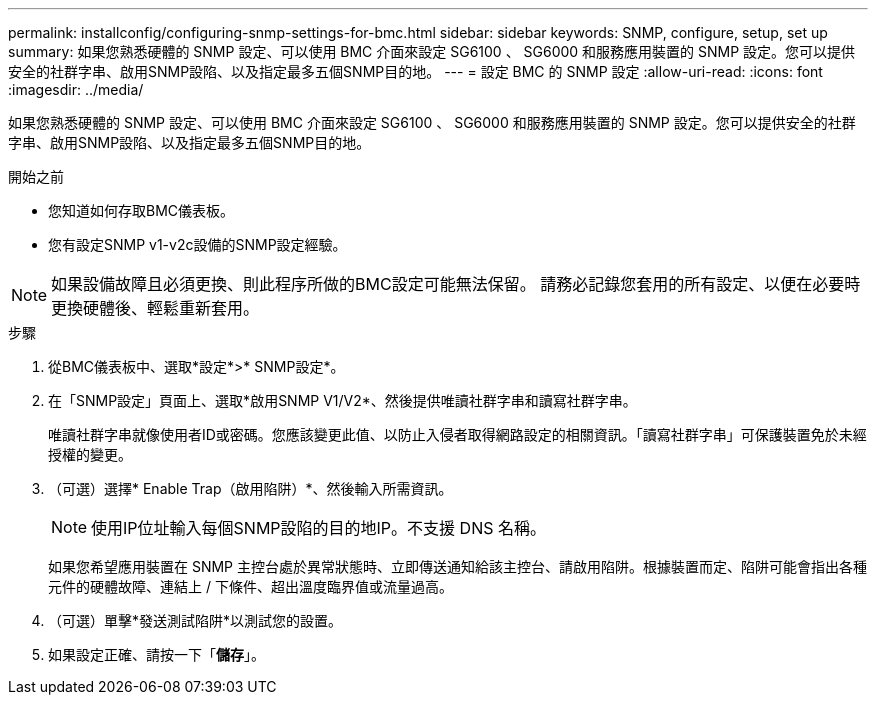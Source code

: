 ---
permalink: installconfig/configuring-snmp-settings-for-bmc.html 
sidebar: sidebar 
keywords: SNMP, configure, setup, set up 
summary: 如果您熟悉硬體的 SNMP 設定、可以使用 BMC 介面來設定 SG6100 、 SG6000 和服務應用裝置的 SNMP 設定。您可以提供安全的社群字串、啟用SNMP設陷、以及指定最多五個SNMP目的地。 
---
= 設定 BMC 的 SNMP 設定
:allow-uri-read: 
:icons: font
:imagesdir: ../media/


[role="lead"]
如果您熟悉硬體的 SNMP 設定、可以使用 BMC 介面來設定 SG6100 、 SG6000 和服務應用裝置的 SNMP 設定。您可以提供安全的社群字串、啟用SNMP設陷、以及指定最多五個SNMP目的地。

.開始之前
* 您知道如何存取BMC儀表板。
* 您有設定SNMP v1-v2c設備的SNMP設定經驗。



NOTE: 如果設備故障且必須更換、則此程序所做的BMC設定可能無法保留。  請務必記錄您套用的所有設定、以便在必要時更換硬體後、輕鬆重新套用。

.步驟
. 從BMC儀表板中、選取*設定*>* SNMP設定*。
. 在「SNMP設定」頁面上、選取*啟用SNMP V1/V2*、然後提供唯讀社群字串和讀寫社群字串。
+
唯讀社群字串就像使用者ID或密碼。您應該變更此值、以防止入侵者取得網路設定的相關資訊。「讀寫社群字串」可保護裝置免於未經授權的變更。

. （可選）選擇* Enable Trap（啟用陷阱）*、然後輸入所需資訊。
+

NOTE: 使用IP位址輸入每個SNMP設陷的目的地IP。不支援 DNS 名稱。

+
如果您希望應用裝置在 SNMP 主控台處於異常狀態時、立即傳送通知給該主控台、請啟用陷阱。根據裝置而定、陷阱可能會指出各種元件的硬體故障、連結上 / 下條件、超出溫度臨界值或流量過高。

. （可選）單擊*發送測試陷阱*以測試您的設置。
. 如果設定正確、請按一下「*儲存*」。

